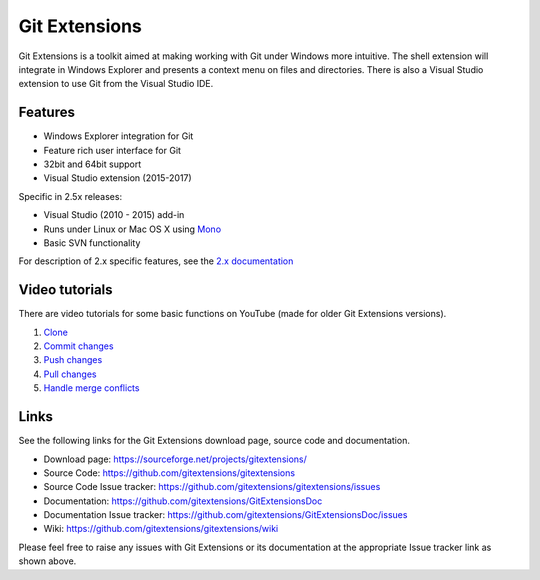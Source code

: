 Git Extensions
==============

Git Extensions is a toolkit aimed at making working with Git under Windows more intuitive.
The shell
extension will integrate in Windows Explorer and presents a context menu on files and directories.
There is also a Visual Studio extension to use Git from the Visual Studio IDE.

Features
--------

* Windows Explorer integration for Git
* Feature rich user interface for Git
* 32bit and 64bit support
* Visual Studio extension (2015-2017)

Specific in 2.5x releases:

* Visual Studio (2010 - 2015) add-in
* Runs under Linux or Mac OS X using `Mono <http://www.mono-project.com>`_
* Basic SVN functionality

For description of 2.x specific features, see the `2.x documentation <../release-2.51/git_extensions.html>`_

Video tutorials
---------------

There are video tutorials for some basic functions on YouTube (made for older Git Extensions versions).

#. `Clone <http://www.youtube.com/watch?v=TlZXSkJGKF8>`_
#. `Commit changes <http://www.youtube.com/watch?v=B8uvje6X7lo>`_
#. `Push changes <http://www.youtube.com/watch?v=JByfXdbVAiE>`_
#. `Pull changes <http://www.youtube.com/watch?v=9g8gXPsi5Ko>`_
#. `Handle merge conflicts <http://www.youtube.com/watch?v=Kmc39RvuGM8>`_

Links
-----

See the following links for the Git Extensions download page, source code and documentation.

* Download page: https://sourceforge.net/projects/gitextensions/
* Source Code: https://github.com/gitextensions/gitextensions
* Source Code Issue tracker: https://github.com/gitextensions/gitextensions/issues
* Documentation: https://github.com/gitextensions/GitExtensionsDoc
* Documentation Issue tracker: https://github.com/gitextensions/GitExtensionsDoc/issues
* Wiki: https://github.com/gitextensions/gitextensions/wiki

Please feel free to raise any issues with Git Extensions or its documentation at the appropriate Issue tracker link as shown above.
